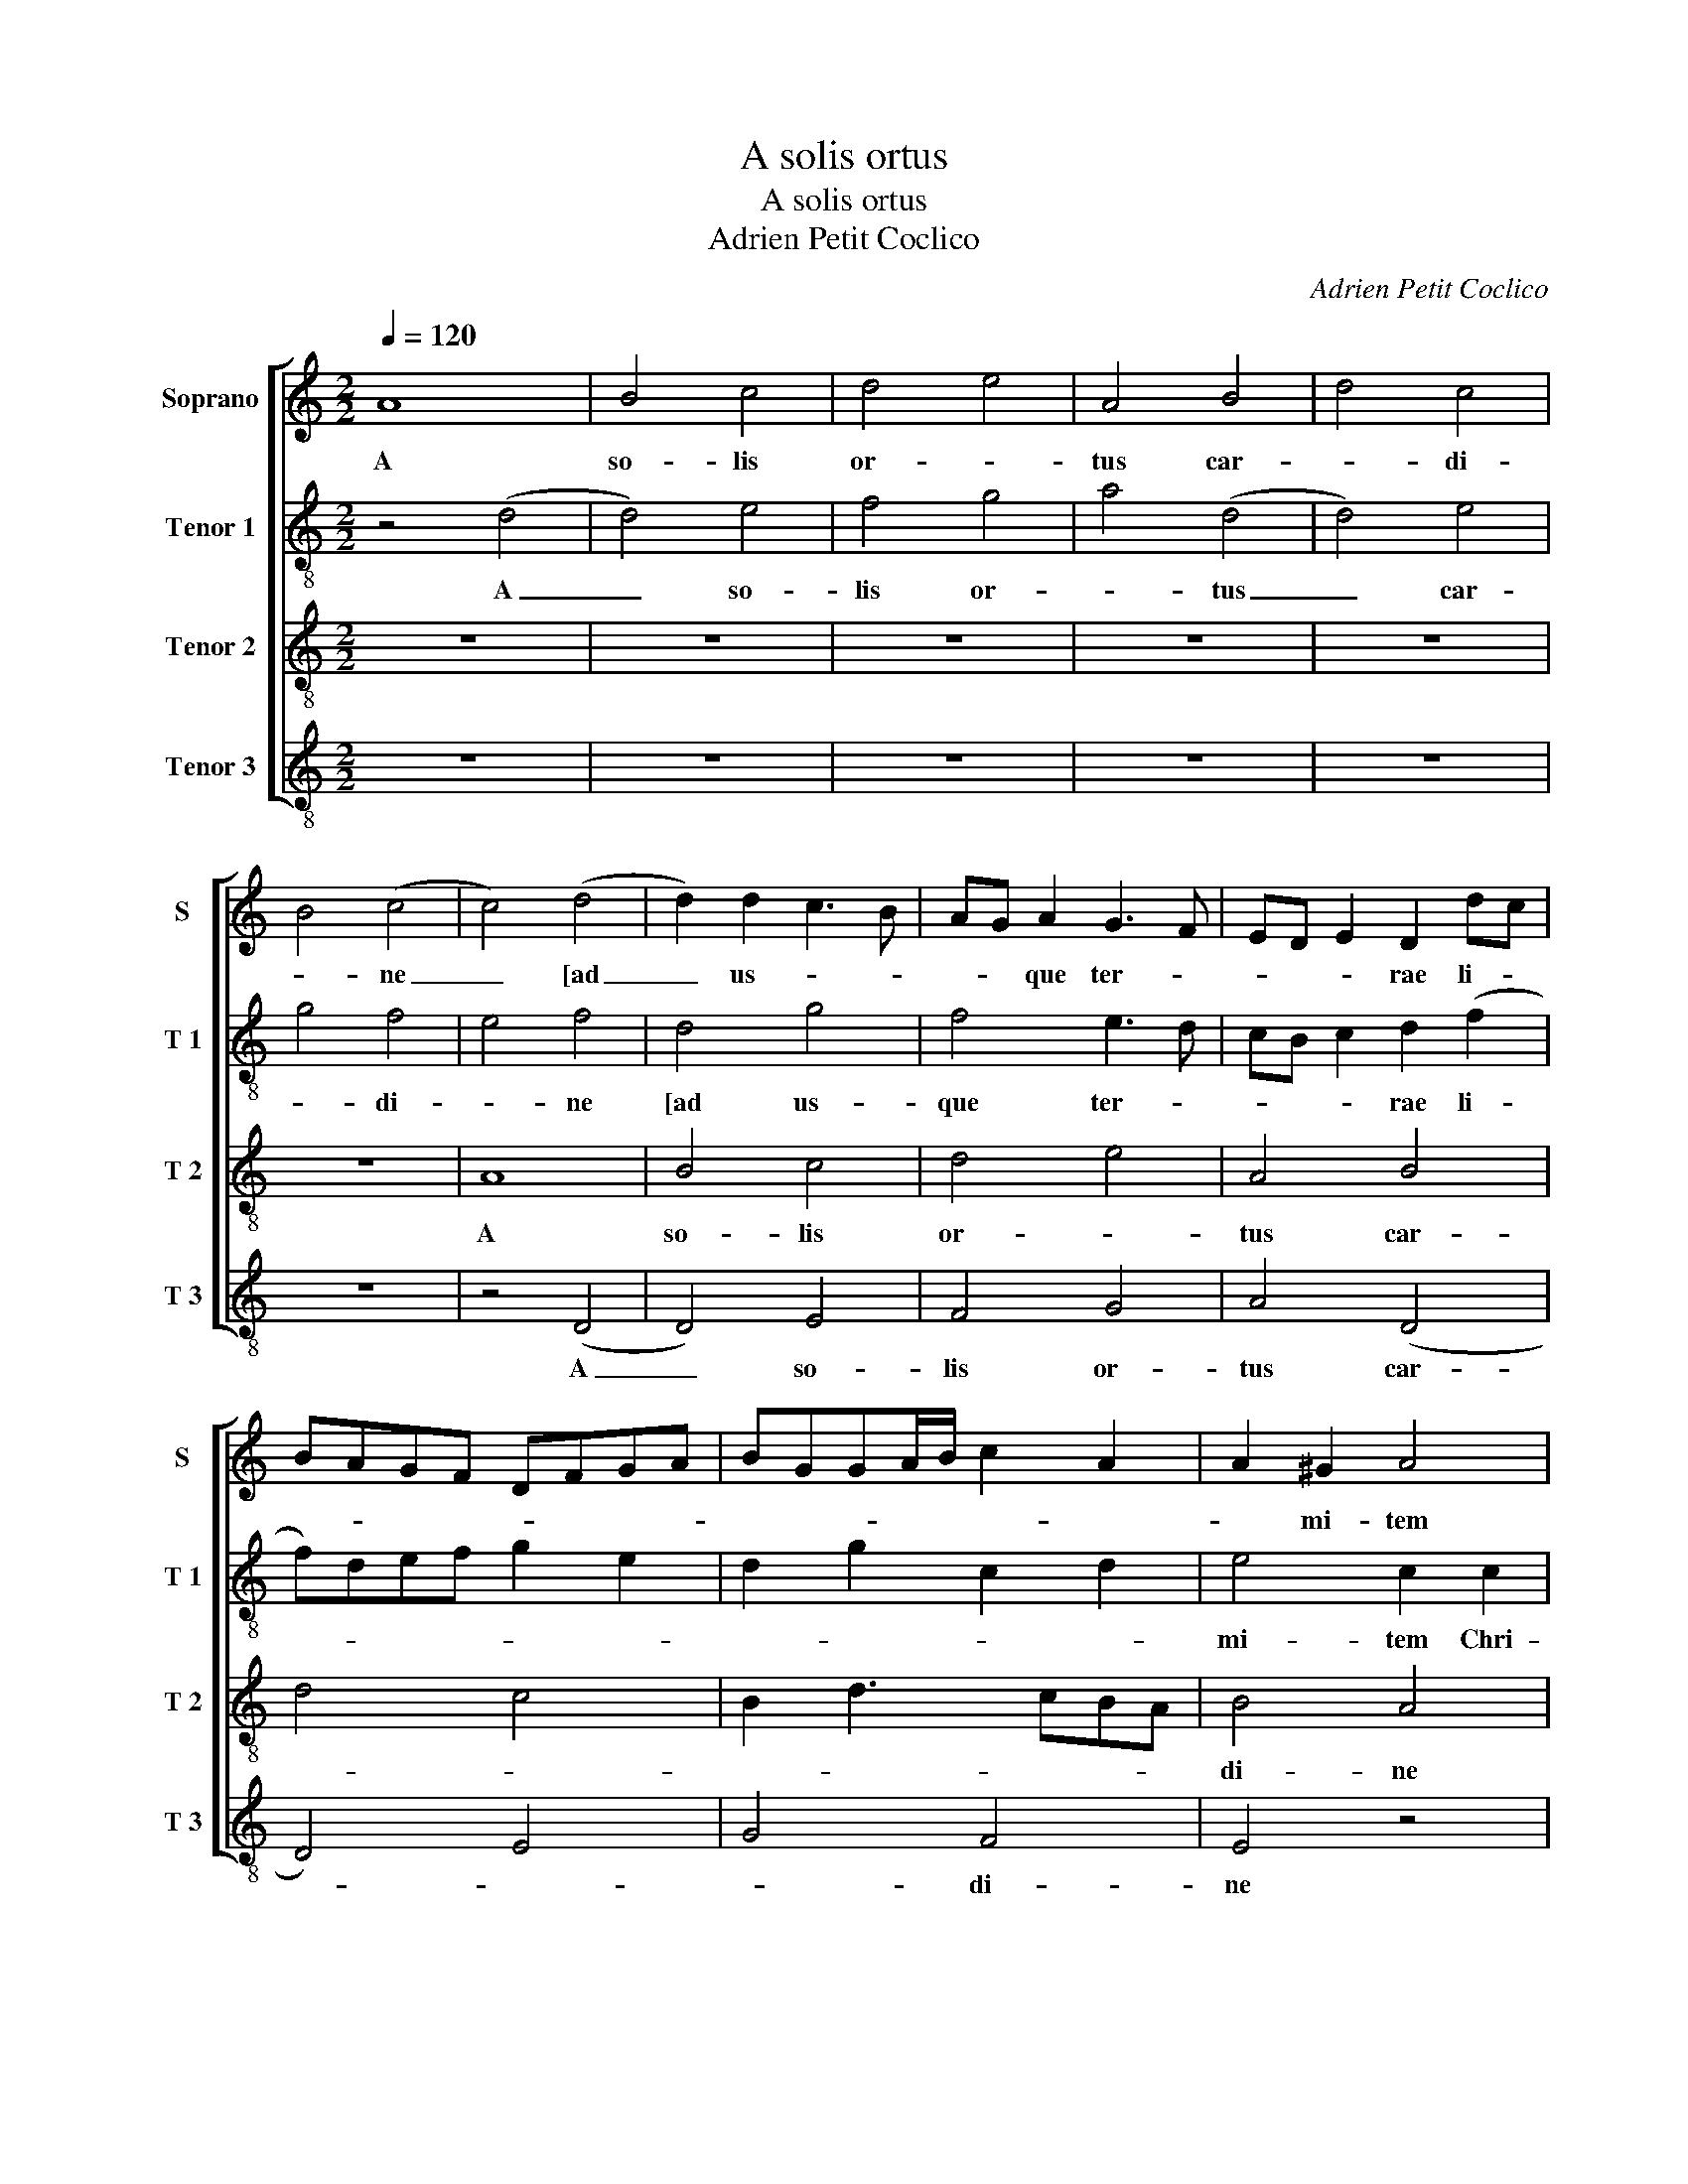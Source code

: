 X:1
T:A solis ortus
T:A solis ortus
T:Adrien Petit Coclico
C:Adrien Petit Coclico
%%score [ 1 2 3 4 ]
L:1/8
Q:1/4=120
M:2/2
K:C
V:1 treble nm="Soprano" snm="S"
V:2 treble-8 nm="Tenor 1" snm="T 1"
V:3 treble-8 nm="Tenor 2" snm="T 2"
V:4 treble-8 nm="Tenor 3" snm="T 3"
V:1
 A8 | B4 c4 | d4 e4 | A4 B4 | d4 c4 | B4 (c4 | c4) (d4 | d2) d2 c3 B | AG A2 G3 F | ED E2 D2 dc | %10
w: A|so- lis|or- *|tus car-|* di-|* ne|_ [ad|_ us- * *|* * que ter- *|* * * rae li- *|
 BAGF DFGA | BGGA/B/ c2 A2 | A2 ^G2 A4 | z8 | z8 | z4 G3 A | B2 A2 G3 A | B4 c3 B | A2 G4 A2 | %19
w: ||* mi- tem|||Chri- *||||
 B2 G4 ^F2 | G2 B2 c2 BA | G3 A B4 | B4 A4 | d3 c B2 A2 | G3 E A4 | G2 A2 DEFG | A2 FG ABcd | %27
w: |stum ca- na- * *||mus prin-|||||
 e2 d4 ^c2 | d2 D2 F4 | A4 A4 | c4 A2 (G2 | G2) F2 EFGA | B2 c4 (d2 | d2) e4 d2 | e2 c4 B2 | %35
w: * * ci-|pem na- tum|de Ma-|ri- * *||a vir- *|||
 A4 (^G4 | G8) |] %37
w: gi- ne.|]|
V:2
 z4 (d4 | d4) e4 | f4 g4 | a4 (d4 | d4) e4 | g4 f4 | e4 f4 | d4 g4 | f4 e3 d | cB c2 d2 (f2 | %10
w: A|_ so-|lis or-|* tus|_ car-|* di-|* ne|[ad us-|que ter- *|* * * rae li-|
 f)def g2 e2 | d2 g2 c2 d2 | e4 c2 c2 | d3 e f4 | e4 d4 | c4 (d4 | d4) e4 | e4 c2 (f2 | f2) g4 fe | %19
w: ||mi- tem Chri-|||* stum|_ ca-|na- mus prin-||
 d6 d2 | B2 e4 d2 | e2 e2 g3 f | e2 d2 c4 | d4 e2 f2 | g2 e2 d2 (e2 | e2) f4 e2 | f4 z2 a2 | %27
w: * ci-|pem ca- *|na- mus prin- *||||* * ci-|pem na-|
 g3 f e4 | d2 f4 ed | c2 f4 (a2 | a2) gf e3 d | cB A2 B2 e2 | edcB AG A2 | G2 c4 B2 | c2 e3 dcB | %35
w: |tum de Ma- *|* ri- *||* * * * a|vir- * * * * * *|||
 c4 (B4 | B8) |] %37
w: gi- ne.|]|
V:3
 z8 | z8 | z8 | z8 | z8 | z8 | A8 | B4 c4 | d4 e4 | A4 B4 | d4 c4 | B2 d3 cBA | B4 A4 | z8 | %14
w: ||||||A|so- lis|or- *|tus car-|||di- ne||
 A4 B4 | c4 B3 A | G2 F2 E4 | G4 A4 | c4 c4 | B4 A4 | G4 A4 | B4 (B4 | B4) z4 | z4 z2 A2 | %24
w: [ad us-|que ter- *|* rae li-||* mi-|tem _|Chri- *|* stum|_|ca-|
 B3 c d2 c2 | B2 A2 G4 | F2 D2 F4 | G4 G4 | z4 D4 | F4 A4 | A4 c4 | A4 G4 | E4 F4 | G4 F4 | (E8 | %35
w: na- * * *||* mus prin-|ci- pem|na-|tum de|Ma- ri-|* a|vir- *|* gi-|ne.|
 (E8) | E8) |] %37
w: _|]|
V:4
 z8 | z8 | z8 | z8 | z8 | z8 | z4 (D4 | D4) E4 | F4 G4 | A4 (D4 | D4) E4 | G4 F4 | E4 z4 | %13
w: ||||||A|_ so-|lis or-|tus car-||* di-|ne|
 G4 A3 B | c4 B4 | A4 G4 | G2 A2 B4 | B4 A3 G | F2 E4 F2 | G4 D4 | E2 G2 F4 | E4 E3 D | %22
w: [ad us- que|ter- *|* rae|li- * *|mi- tem _|_ Chri- *|||stum ca- *|
 EF G2 C2 c2 | B3 A G2 F2 | E4 F2 (E2 | E2) A2 _B4 | A4 D4 | z8 | D3 C DE (F2 | F2) A2 A2 c2 | %30
w: ||na- * *|* mus prin-|ci- pem||na- * * * *|* * tum de|
 c2 A3 B c2 | CDEF GA (B2 | B2) G2 A2 (D2 | D2) C2 D4 | A,2 C4 G,2 | A,4 (E4 | E8) |] %37
w: Ma- ri- * *|* * * * * * a|_ vir- * *|||gi- ne.|]|

